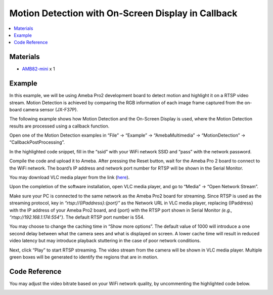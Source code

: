 Motion Detection with On-Screen Display in Callback
===================================================

.. contents::
  :local:
  :depth: 2

Materials
---------

- `AMB82-mini <https://www.amebaiot.com/en/where-to-buy-link/#buy_amb82_mini>`_ x 1

Example
-------
In this example, we will be using Ameba Pro2 development board to detect motion and highlight it on a RTSP video stream. Motion Detection is achieved by comparing the RGB information of each image frame captured from the on-board camera sensor (JX-F37P).

The following example shows how Motion Detection and the On-Screen Display is used, where the Motion Detection results are processed using a callback function.

Open one of the Motion Detection examples in “File” -> “Example” -> “AmebaMultimedia” -> “MotionDetection” -> “CallbackPostProcessing”.

|image01|

In the highlighted code snippet, fill in the “ssid” with your WiFi network SSID and “pass” with the network password.

|image02|

Compile the code and upload it to Ameba. After pressing the Reset button, wait for the Ameba Pro 2 board to connect to the WiFi network. The board’s IP address and network port number for RTSP will be shown in the Serial Monitor.

|image03|

You may download VLC media player from the link (`here <https://www.videolan.org/vlc/>`_).

Upon the completion of the software installation, open VLC media player, and go to “Media” -> “Open Network Stream”.

|image04|

Make sure your PC is connected to the same network as the Ameba Pro2 board for streaming. Since RTSP is used as the streaming protocol, key in `“rtsp://{IPaddress}:{port}”` as the Network URL in VLC media player, replacing {IPaddress} with the IP address of your Ameba Pro2 board, and {port} with the RTSP port shown in Serial Monitor `(e.g., “rtsp://192.168.1.174:554”)`. The default RTSP port number is 554.

You may choose to change the caching time in “Show more options”. The default value of 1000 will introduce a one second delay between what the camera sees and what is displayed on screen. A lower cache time will result in reduced video latency but may introduce playback stuttering in the case of poor network conditions.

|image05|

Next, click “Play” to start RTSP streaming. The video stream from the camera will be shown in VLC media player. Multiple green boxes will be generated to identify the regions that are in motion.

|image06|

Code Reference
--------------
You may adjust the video bitrate based on your WiFi network quality, by uncommenting the highlighted code below.

|image07|

.. |image01| image:: ../../../../../_static/amebapro2/Example_Guides/Multimedia/Motion_Detection_with_On-Screen_Display/image01.png
   :width:  960 px
   :height:  1040 px

.. |image02| image:: ../../../../../_static/amebapro2/Example_Guides/Multimedia/Motion_Detection_with_On-Screen_Display/image02.png
   :width:  746 px
   :height:  832 px

.. |image03| image:: ../../../../../_static/amebapro2/Example_Guides/Multimedia/Motion_Detection_with_On-Screen_Display/image03.png
   :width:  642 px
   :height:  393 px

.. |image04| image:: ../../../../../_static/amebapro2/Example_Guides/Multimedia/Motion_Detection_with_On-Screen_Display/image04.png
   :width:  432 px
   :height:  482 px

.. |image05| image:: ../../../../../_static/amebapro2/Example_Guides/Multimedia/Motion_Detection_with_On-Screen_Display/image05.png
   :width:  530 px
   :height:  520 px

.. |image06| image:: ../../../../../_static/amebapro2/Example_Guides/Multimedia/Motion_Detection_with_On-Screen_Display/image06.png
   :width:  1256 px
   :height:  894 px
   
.. |image07| image:: ../../../../../_static/amebapro2/Example_Guides/Multimedia/Motion_Detection_with_On-Screen_Display/image07.png
   :width:  750 px
   :height:  822 px